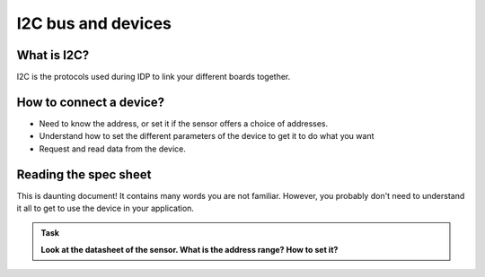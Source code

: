 I2C bus and devices
===================



What is I2C?
------------

I2C is the protocols used during IDP to link your different boards together.





How to connect a device?
------------------------

- Need to know the address, or set it if the sensor offers a choice of addresses.

- Understand how to set the different parameters of the device to get it to do what you want

- Request and read data from the device.




Reading the spec sheet
----------------------

This is daunting document! It contains many words you are not familiar.
However, you probably don't need to understand it all to get to use the device in your application.


.. admonition:: Task

   **Look at the datasheet of the sensor. What is the address range? How to set it?**


